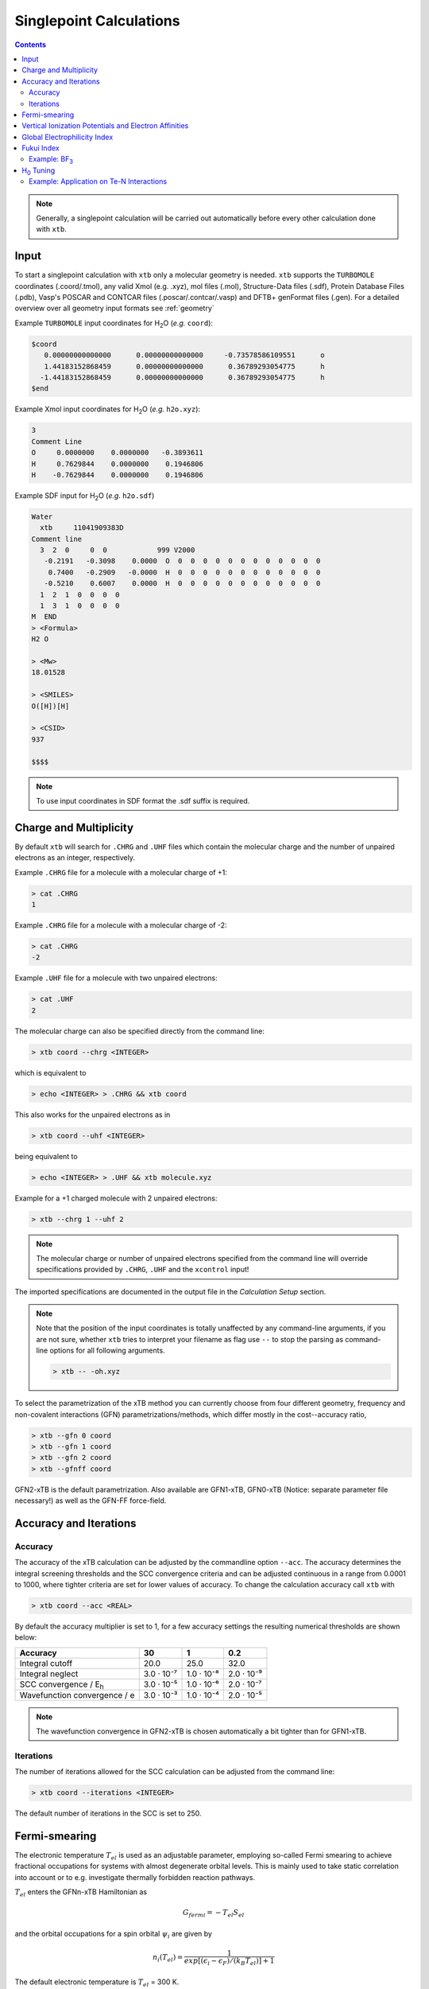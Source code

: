 .. _sp:

----------------------------
Singlepoint Calculations
----------------------------

.. contents::

.. note:: Generally, a singlepoint calculation will be carried out automatically before every other calculation done with ``xtb``.

Input
========================


To start a singlepoint calculation with ``xtb`` only a molecular geometry is needed. ``xtb`` supports the ``TURBOMOLE`` coordinates (.coord/.tmol), any valid Xmol (e.g. .xyz), mol files (.mol), Structure-Data files (.sdf), Protein Database Files (.pdb), Vasp's POSCAR and CONTCAR files (.poscar/.contcar/.vasp) and DFTB+ genFormat files (.gen).
For a detailed overview over all geometry input formats see :ref:`geometry`

Example ``TURBOMOLE`` input coordinates for H\ :sub:`2`\ O (*e.g.* ``coord``):

.. code:: bash

   $coord
      0.00000000000000      0.00000000000000     -0.73578586109551      o
      1.44183152868459      0.00000000000000      0.36789293054775      h
     -1.44183152868459      0.00000000000000      0.36789293054775      h
   $end

Example Xmol input coordinates for H\ :sub:`2`\ O (*e.g.* ``h2o.xyz``):

.. code:: bash

   3
   Comment Line
   O     0.0000000    0.0000000   -0.3893611
   H     0.7629844    0.0000000    0.1946806
   H    -0.7629844    0.0000000    0.1946806

Example SDF input for H\ :sub:`2`\ O (*e.g.* ``h2o.sdf``)

.. code:: bash

   Water
     xtb     11041909383D
   Comment line
     3  2  0     0  0            999 V2000
      -0.2191   -0.3098    0.0000  O  0  0  0  0  0  0  0  0  0  0  0  0
       0.7400   -0.2909   -0.0000  H  0  0  0  0  0  0  0  0  0  0  0  0
      -0.5210    0.6007    0.0000  H  0  0  0  0  0  0  0  0  0  0  0  0
     1  2  1  0  0  0  0
     1  3  1  0  0  0  0
   M  END
   > <Formula>
   H2 O

   > <Mw>
   18.01528

   > <SMILES>
   O([H])[H]

   > <CSID>
   937

   $$$$


.. note:: To use input coordinates in SDF format the .sdf suffix is required.


Charge and Multiplicity
=================================

By default ``xtb`` will search for ``.CHRG`` and ``.UHF`` files which contain the molecular charge
and the number of unpaired electrons as an integer, respectively.

Example ``.CHRG`` file for a molecule with a molecular charge of +1:

.. code:: bash

   > cat .CHRG
   1

Example ``.CHRG`` file for a molecule with a molecular charge of -2:

.. code:: bash

   > cat .CHRG
   -2

Example ``.UHF`` file for a molecule with two unpaired electrons:

.. code:: bash

   > cat .UHF
   2

The molecular charge can also be specified directly from the command line:

.. code:: sh

  > xtb coord --chrg <INTEGER>

which is equivalent to

.. code:: sh

  > echo <INTEGER> > .CHRG && xtb coord


This also works for the unpaired electrons as in

.. code:: sh

  > xtb coord --uhf <INTEGER>

being equivalent to

.. code:: sh

  > echo <INTEGER> > .UHF && xtb molecule.xyz

Example for a +1 charged molecule with 2 unpaired electrons:


.. code:: bash

  > xtb --chrg 1 --uhf 2


.. note:: The molecular charge or number of unpaired electrons specified from the command line will override specifications provided by ``.CHRG``, ``.UHF`` and the ``xcontrol`` input!


The imported specifications are documented in the output file in the *Calculation Setup* section.

.. code-block:: none
   :emphasize-lines: 11,12

           -------------------------------------------------
          |                Calculation Setup                |
           -------------------------------------------------

          program call               : xtb molecule.xyz
          hostname                   : user
          coordinate file            : molecule.xyz
          omp threads                :                     4
          number of atoms            :                     3
          number of electrons        :                     7
          charge                     :                     1    # Specified molecular charge
          spin                       :                   1.0    # Total spin from number of unpaired electrons (S=2*0.5=1)
          first test random number   :      0.54680533077496



.. note:: Note that the position of the input coordinates is totally unaffected
          by any command-line arguments, if you are not sure, whether ``xtb`` tries
          to interpret your filename as flag use ``--`` to stop the parsing
          as command-line options for all following arguments.

          .. code:: sh

            > xtb -- -oh.xyz

To select the parametrization of the xTB method you can currently choose
from four different geometry, frequency and non-covalent interactions (GFN)
parametrizations/methods, which differ mostly in the cost--accuracy ratio,

.. code:: sh

  > xtb --gfn 0 coord
  > xtb --gfn 1 coord
  > xtb --gfn 2 coord
  > xtb --gfnff coord

GFN2-xTB is the default parametrization. Also
available are GFN1-xTB, GFN0-xTB (Notice: separate parameter file necessary!) as well as the GFN-FF force-field.

Accuracy and Iterations
=======================

Accuracy
--------

The accuracy of the xTB calculation can be adjusted by the commandline option
``--acc``. The accuracy determines the integral screening thresholds and the
SCC convergence criteria and can be adjusted continuous in a range from
0.0001 to 1000, where tighter criteria are set for lower values of accuracy.
To change the calculation accuracy call ``xtb`` with

.. code:: sh

  > xtb coord --acc <REAL>

By default the accuracy multiplier is set to 1, for a few accuracy settings
the resulting numerical thresholds are shown below:

+--------------------------------+------------+------------+------------+
| Accuracy                       |         30 |          1 |        0.2 |
+================================+============+============+============+
| Integral cutoff                |       20.0 |       25.0 |       32.0 |
+--------------------------------+------------+------------+------------+
| Integral neglect               | 3.0 · 10⁻⁷ | 1.0 · 10⁻⁸ | 2.0 · 10⁻⁹ |
+--------------------------------+------------+------------+------------+
| SCC convergence / E\ :sub:`h`\ | 3.0 · 10⁻⁵ | 1.0 · 10⁻⁶ | 2.0 · 10⁻⁷ |
+--------------------------------+------------+------------+------------+
| Wavefunction convergence / e   | 3.0 · 10⁻³ | 1.0 · 10⁻⁴ | 2.0 · 10⁻⁵ |
+--------------------------------+------------+------------+------------+

.. note:: The wavefunction convergence in GFN2-xTB is chosen automatically
          a bit tighter than for GFN1-xTB.

Iterations
----------

The number of iterations allowed for the SCC calculation can be adjusted from the command line:

.. code:: sh

  > xtb coord --iterations <INTEGER>

The default number of iterations in the SCC is set to 250.

Fermi-smearing
==============

The electronic temperature :math:`T_{el}` is used as an adjustable parameter, employing so-called Fermi
smearing to achieve fractional occupations for systems with almost degenerate orbital levels.
This is mainly used to take static correlation into account or to e.g. investigate thermally forbidden reaction pathways.

:math:`T_{el}` enters the GFNn-xTB Hamiltonian as

.. math::

   G_{fermi} = -T_{el}S_{el}

and the orbital occupations for a spin orbital :math:`\psi_{i}` are given by

.. math::

   n_{i}(T_{el})=\frac{1}{exp[(\epsilon _{i}- \epsilon _{F})/(k_{B}T_{el})]+1}

The default electronic temperature is :math:`T_{el}` = 300 K.

:math:`T_{el}` can be adjusted by the command line:

.. code:: sh

  > xtb --etemp <REAL> molecule.xyz


The specified electronic temperature is documented in the output file in the *Self-Consistent Charge Iterations* section

.. code-block:: none
   :emphasize-lines: 17

           -------------------------------------------------
          |        Self-Consistent Charge Iterations        |
           -------------------------------------------------

          ...................................................
          :                      SETUP                      :
          :.................................................:
          :  # basis functions                  12          :
          :  # atomic orbitals                  12          :
          :  # shells                            8          :
          :  # electrons                        16          :
          :  max. iterations                   250          :
          :  Hamiltonian                  GFN2-xTB          :
          :  restarted?                      false          :
          :  GBSA solvation                  false          :
          :  PC potential                    false          :
          :  electronic temp.         5000.0000000     K    :
          :  accuracy                    1.0000000          :
          :  -> integral cutoff          0.2500000E+02      :
          :  -> integral neglect         0.1000000E-07      :
          :  -> SCF convergence          0.1000000E-05 Eh   :
          :  -> wf. convergence          0.1000000E-03 e    :
          :  Broyden damping             0.4000000          :
          ...................................................


.. note:: Sometimes you may face difficulties converging the self consistent
          charge iterations. In this case increasing the electronic temperature
          and restarting at the converged calculation with normal temperature can help.

          .. code:: sh

            > xtb coord --etemp 1000.0 && xtb coord --restart


Vertical Ionization Potentials and Electron Affinities
======================================================

``xtb`` can be used to calculate vertical ionization potentials (IP) and electron affinities (EA) applying
a specially reparameterized GFN1-xTB version. The special purpose parameters are documented in the ``.param_ipea.xtb``
parameter file.

The vertical ionization potential or electron affinity is obtained as the energy difference between the corresponding
molecule groundstate and its ionized species in the same geometry.

.. math::
   IP_{v} = E(M^{n+1})-E(M^{n})

.. math::
   EA_{v} = E(M^{n-1})-E(M^{n})

.. note::  The sign of the IP and EA can differ in the literature due to different definitions.

The vertical IP and EA calculations can be evoked from the command line either separately or combined.

.. code:: sh

  > xtb coord --vip

.. code:: sh

  > xtb coord --vea

.. code:: sh

  > xtb coord --vipea


.. note:: It is recommended to optimize the molecule geometry prior to the vipea calculation.

          .. code:: sh

            > xtb coord --opt && xtb xtbopt.coord --vipea

The calculated IP and/or EA are then corrected empirically, both the empirical shift and the final IP and/or EA are documented
in the output in the *vertical delta SCC IP calculation* and *vertical delta SCC EA calculation* sections.

Example output for the optimized Water molecule:

.. code-block:: none
   :emphasize-lines: 24,49

              -------------------------------------------------
             |        vertical delta SCC IP calculation        |
              -------------------------------------------------

              *** removed SETUP and SCC details for clarity ***

            :::::::::::::::::::::::::::::::::::::::::::::::::::::
            ::                     SUMMARY                     ::
            :::::::::::::::::::::::::::::::::::::::::::::::::::::
            :: total energy               -5.141603209729 Eh   ::
            :: gradient norm               0.051348781702 Eh/α ::
            :: HOMO-LUMO gap               6.668725933430 eV   ::
            ::.................................................::
            :: SCC energy                 -5.189558706232 Eh   ::
            :: -> electrostatic            0.159050410368 Eh   ::
            :: repulsion energy            0.048093066315 Eh   ::
            :: dispersion energy          -0.000137569813 Eh   ::
            :: halogen bond corr.          0.000000000000 Eh   ::
            :: add. restraining            0.000000000000 Eh   ::
            :::::::::::::::::::::::::::::::::::::::::::::::::::::

   ------------------------------------------------------------------------
   empirical IP shift (eV):    4.8455        # Empirical shift
   delta SCC IP (eV):   13.7897              # Finally calculated vertical IP (Exp.: 12.6 eV)
   ------------------------------------------------------------------------
              -------------------------------------------------
             |        vertical delta SCC EA calculation        |
              -------------------------------------------------

              *** removed SETUP and SCC details for clarity ***

            :::::::::::::::::::::::::::::::::::::::::::::::::::::
            ::                     SUMMARY                     ::
            :::::::::::::::::::::::::::::::::::::::::::::::::::::
            :: total energy               -5.929826433613 Eh   ::
            :: gradient norm               0.016238133270 Eh/α ::
            :: HOMO-LUMO gap               7.760066297206 eV   ::
            ::.................................................::
            :: SCC energy                 -5.977781930116 Eh   ::
            :: -> electrostatic            0.169754616317 Eh   ::
            :: repulsion energy            0.048093066315 Eh   ::
            :: dispersion energy          -0.000137569813 Eh   ::
            :: halogen bond corr.          0.000000000000 Eh   ::
            :: add. restraining            0.000000000000 Eh   ::
            :::::::::::::::::::::::::::::::::::::::::::::::::::::

   ------------------------------------------------------------------------
   empirical EA shift (eV):    4.8455     # Empirical shift
   delta SCC EA (eV):   -2.0320           # Finally calculated vertical EA
   ------------------------------------------------------------------------

Global Electrophilicity Index
=============================

``xtb`` can be used for direct calculation of Global Electrophilicity Indexes (GEI) that can be used to estimate the electrophilicity or Lewis acidity of various compounds from vertical IPs and EAs. In  ``xtb`` the GEI is defined as:

.. math::
   GEI = \frac{(IP+EA)^{2}}{8(IP-EA)}

The GEI calculation can be evoked from the command line:

.. code:: sh

  > xtb coord --vomega

The calculated GEI is documented in the output after the *vertical delta SCC EA calculation* section

.. code:: bash

   ------------------------------------------------------------------------
   Calculation of global electrophilicity index (IP+EA)²/(8·(IP-EA))
   Global electrophilicity index (eV):    1.0923   #GEI for water
   ------------------------------------------------------------------------

Fukui Index
===========

The Fukui indexes or condensed Fukui function can be calculated to estimate the most electrophilic or nucleophilic sites of a molecule.

.. math::
   f(r) = \frac{\delta p(r)}{\delta N_{electron}}

The two finite representations of the Fukui function are defined as

.. math::
   f_{+}(r) = \rho_{N+1}(r)-\rho_{N}(r)

representing the electrophilicity (susceptibility of an nucleophilic attack) of an atom in a molecule with N electrons and

.. math::
   f_{-}(r) = \rho_{N}(r)-\rho_{N-1}(r)

representing the nucleophilicity (susceptibility of an electrophilic attack) of an atom.

The radical attack susceptibility is described by

.. math::
   f_{0}(r) = 0.5(\rho_{N+1}(r)-\rho_{N-1}(r))


.. note::   As the Fukui indexes depend on occupation numbers and population analysis (see :ref:`properties`), they
            are sensitive toward basis set changes. Therefore Fukui indexes should not be recognized as absolute numbers but as
            relative parameters in the same system.

A Fukui index calculation can be evoked from the command line:

.. code:: sh

  > xtb coord --vfukui

The calculated Fukui indexes are documented in the *Fukui index Calculation* section of the output.

Example: BF\ :sub:`3`\
---------------------------------

.. code-block:: none

 Fukui index Calculation
    1    -15.6291014 -0.156291E+02  0.835E+00   13.96       0.0  T
    2    -15.6761217 -0.470203E-01  0.533E+00   13.46       1.0  T
    3    -15.6768113 -0.689578E-03  0.156E+00   13.00       1.0  T
    4    -15.6769156 -0.104364E-03  0.175E-01   12.86       1.0  T
    5    -15.6769184 -0.275858E-05  0.213E-02   12.90       2.3  T
    6    -15.6769197 -0.132996E-05  0.325E-03   12.91      15.4  T
    7    -15.6769197  0.872775E-08  0.253E-03   12.91      19.8  T
    8    -15.6769197 -0.144533E-07  0.264E-05   12.91    1896.8  T
    9    -15.6769197 -0.126121E-11  0.650E-06   12.91    7694.1  T
      SCC iter.                  ...        0 min,  0.001 sec
      gradient                   ...        0 min,  0.000 sec
    1    -14.9103537 -0.149104E+02  0.313E+00    8.30       0.0  T
    2    -14.9107747 -0.421013E-03  0.195E+00    8.21       1.0  T
    3    -14.9108376 -0.628755E-04  0.217E-01    8.29       1.0  T
    4    -14.9108954 -0.578357E-04  0.166E-01    8.21       1.0  T
    5    -14.9003399  0.105555E-01  0.141E+00    8.21       1.0  T
    6    -14.9108133 -0.104734E-01  0.172E-01    8.22       1.0  T
    7    -14.9109267 -0.113342E-03  0.872E-02    8.22       1.0  T
    8    -14.9109654 -0.387429E-04  0.200E-02    8.23       2.5  T
    9    -14.9109672 -0.181816E-05  0.417E-03    8.24      12.0  T
   10    -14.9109673 -0.412949E-07  0.111E-03    8.23      45.1  T
   11    -14.9109673 -0.551257E-08  0.351E-04    8.23     142.6  T
   12    -14.9109673 -0.493735E-09  0.682E-05    8.23     733.6  T
      SCC iter.                  ...        0 min,  0.001 sec
      gradient                   ...        0 min,  0.000 sec

      #       f(+)     f(-)     f(0)    #Fukui indexes
      1 B    -0.300    0.005   -0.148
      2 F    -0.233   -0.335   -0.284
      3 F    -0.233   -0.335   -0.284
      4 F    -0.233   -0.335   -0.284

The Fukui indexes for BF\ :sub:`3`\  indicate the most negative f(+) value and a positive value for f(-) at the boron atom. Thus, a nucleophilic attack can be expected at the boron atom.

H\ :sub:`0`\  Tuning
====================

For special cases it can be beneficial to tune the H\ :sub:`0`\  Hamiltonian by modifying the atom-pairwise parameters. In order to do this, create a copy of the parameter file ``$XTBPATH/param_gfn2-xtb.txt`` with a different name and add atom pairs to the ``$pairpar`` block in the copy according to the example below.

.. code-block:: bash
   :caption: Example entry for a nitrogen-tellurium pair

   $pairpar
     7  52  0.93
   $end

The first two numbers express atomic numbers followed by the H\ :sub:`0`\ -scaling factor. The default value for the scaling of each pair is 1.00 but certain pairs may already be changed in the file.

The new parameter file can then be imported with the commandline call:

.. code:: sh

   xtb coord --vparam <PARAMETER_FILE>

.. note::   The whole content of the parameter file ``param_gfn2-xtb.txt`` is required to perform a calculation. A file containing only the ``$pairpar`` block is not sufficient. 
.. warning:: Please do not change the original ``param_gfn2-xtb.txt`` file. Otherwise, global parameters are changed.

Example: Application on Te-N Interactions
-----------------------------------------

One example of the H\ :sub:`0`\  tuning can be found at `Angew. Chemie Int. Ed., 2021 <https://doi.org/10.1002/anie.202102679>`_. Here, the GFN2 Hamiltonian for the Te-N interaction was calibrated against numerically converged DLPNO-CCSD(T1) results in a potential-energy surface scan.

.. figure:: ../figures/h0tuning.png
   :scale: 70 %
   :alt: h0tuning
   :align: center





